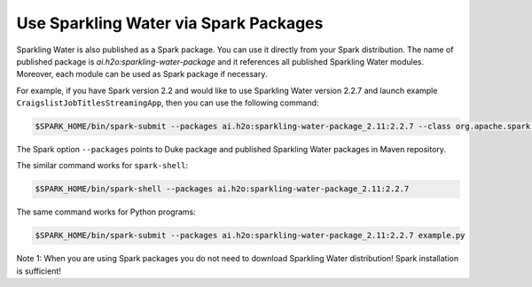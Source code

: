 Use Sparkling Water via Spark Packages
~~~~~~~~~~~~~~~~~~~~~~~~~~~~~~~~~~~~~~

Sparkling Water is also published as a Spark package. You can use it
directly from your Spark distribution. The name of published package is `ai.h2o:sparkling-water-package`
and it references all published Sparkling Water modules. Moreover, each
module can be used as Spark package if necessary.

For example, if you have Spark version 2.2 and would like to use
Sparkling Water version 2.2.7 and launch example
``CraigslistJobTitlesStreamingApp``, then you can use the following
command:

.. code:: bash

    $SPARK_HOME/bin/spark-submit --packages ai.h2o:sparkling-water-package_2.11:2.2.7 --class org.apache.spark.examples.h2o.CraigslistJobTitlesStreamingApp /dev/null

The Spark option ``--packages`` points to Duke package and published Sparkling Water
packages in Maven repository.

The similar command works for ``spark-shell``:

.. code:: bash

    $SPARK_HOME/bin/spark-shell --packages ai.h2o:sparkling-water-package_2.11:2.2.7

The same command works for Python programs:

.. code:: bash

    $SPARK_HOME/bin/spark-submit --packages ai.h2o:sparkling-water-package_2.11:2.2.7 example.py


Note 1: When you are using Spark packages you do not need to download Sparkling Water distribution! Spark installation is sufficient!


